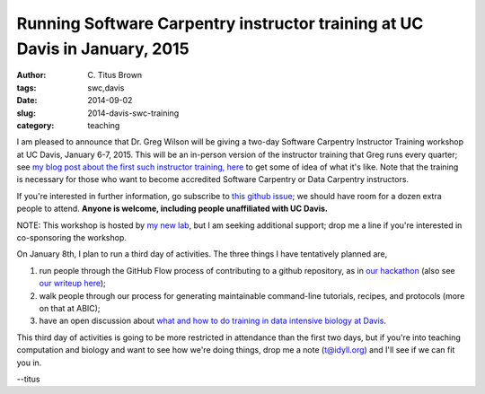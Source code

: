 Running Software Carpentry instructor training at UC Davis in January, 2015
###########################################################################

:author: C\. Titus Brown
:tags: swc,davis
:date: 2014-09-02
:slug: 2014-davis-swc-training
:category: teaching

I am pleased to announce that Dr. Greg Wilson will be giving a two-day
Software Carpentry Instructor Training workshop at UC Davis, January
6-7, 2015.  This will be an in-person version of the instructor
training that Greg runs every quarter; see `my blog post about the
first such instructor training, here
<http://ivory.idyll.org/blog/2014-swc-toronto-training.html>`__ to get
some of idea of what it's like.  Note that the training is necessary
for those who want to become accredited Software Carpentry or Data
Carpentry instructors.

If you're interested in further information, go subscribe to `this
github issue <https://github.com/ngs-docs/angus/issues/33>`__; we
should have room for a dozen extra people to attend.
**Anyone is welcome, including people unaffiliated with UC Davis.**

NOTE: This workshop is hosted by `my new lab
<http://ivory.idyll.org/blog/2014-going-to-davis.html>`__, but I am seeking
additional support; drop me a line if you're interested in
co-sponsoring the workshop.

On January 8th, I plan to run a third day of activities.  The three
things I have tentatively planned are,

#. run people through the GitHub Flow process of contributing to a github
   repository, as in `our hackathon <http://ivory.idyll.org/blog/2014-khmer-hackathon.html>`__ (also see `our writeup here <http://figshare.com/articles/Channeling_community_contributions_to_scientific_software_a_hackathon_experience/1112541>`__);

#. walk people through our process for generating maintainable
   command-line tutorials, recipes, and protocols (more on that at ABIC);

#. have an open discussion about `what and how to do training in data intensive biology at Davis <http://ivory.idyll.org/blog/2014-davis-and-training.html>`__.

This third day of activities is going to be more restricted in
attendance than the first two days, but if you're into teaching
computation and biology and want to see how we're doing things, drop
me a note (t@idyll.org) and I'll see if we can fit you in.

--titus
